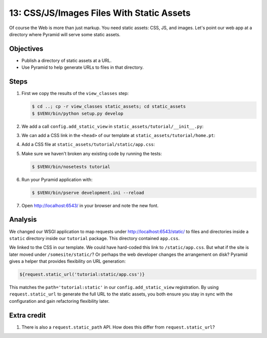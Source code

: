.. _qtut_static_assets:

==========================================
13: CSS/JS/Images Files With Static Assets
==========================================

Of course the Web is more than just markup. You need static assets: CSS, JS,
and images. Let's point our web app at a directory where Pyramid will serve
some static assets.

Objectives
==========

- Publish a directory of static assets at a URL.

- Use Pyramid to help generate URLs to files in that directory.


Steps
=====

#. First we copy the results of the ``view_classes`` step:

   .. code-block:: bash

    $ cd ..; cp -r view_classes static_assets; cd static_assets
    $ $VENV/bin/python setup.py develop

#. We add a call ``config.add_static_view`` in
   ``static_assets/tutorial/__init__.py``:

   .. literalinclude:: static_assets/tutorial/__init__.py
    :linenos:

#. We can add a CSS link in the ``<head>`` of our template at
   ``static_assets/tutorial/home.pt``:

   .. literalinclude:: static_assets/tutorial/home.pt
    :language: html

#. Add a CSS file at ``static_assets/tutorial/static/app.css``:

   .. literalinclude:: static_assets/tutorial/static/app.css
    :language: css

#. Make sure we haven't broken any existing code by running the tests:

   .. code-block:: bash

    $ $VENV/bin/nosetests tutorial

#. Run your Pyramid application with:

   .. code-block:: bash

    $ $VENV/bin/pserve development.ini --reload

#. Open http://localhost:6543/ in your browser and note the new font.


Analysis
========

We changed our WSGI application to map requests under
http://localhost:6543/static/ to files and directories inside a ``static``
directory inside our ``tutorial`` package. This directory contained
``app.css``.

We linked to the CSS in our template. We could have hard-coded this link to
``/static/app.css``. But what if the site is later moved under
``/somesite/static/``? Or perhaps the web developer changes the arrangement on
disk? Pyramid gives a helper that provides flexibility on URL generation:

.. code-block:: html

  ${request.static_url('tutorial:static/app.css')}

This matches the ``path='tutorial:static'`` in our ``config.add_static_view``
registration. By using ``request.static_url`` to generate the full URL to the
static assets, you both ensure you stay in sync with the configuration and gain
refactoring flexibility later.


Extra credit
============

#. There is also a ``request.static_path`` API.  How does this differ from 
   ``request.static_url``?

.. seealso:: :ref:`assets_chapter`,
   :ref:`preventing_http_caching`, and
   :ref:`influencing_http_caching`
